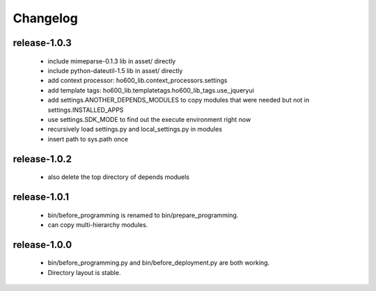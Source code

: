 .. Copyright (c) 2012, ho600.com
   All rights reserved.
   
   Redistribution and use in source and binary forms, with or without modification,
   are permitted provided that the following conditions are met:
   
       Redistributions of source code must retain the above copyright notice,
       this list of conditions and the following disclaimer.
   
       Redistributions in binary form must
       reproduce the above copyright notice, this list of conditions and the
       following disclaimer in the documentation and/or other materials provided
       with the distribution.
   
       Neither the name of the ho600.com nor the names of its contributors
       may be used to endorse or promote products derived from this software
       without specific prior written permission.
   
   THIS SOFTWARE IS PROVIDED BY THE COPYRIGHT HOLDERS AND CONTRIBUTORS "AS IS" AND
   ANY EXPRESS OR IMPLIED WARRANTIES, INCLUDING, BUT NOT LIMITED TO, THE IMPLIED
   WARRANTIES OF MERCHANTABILITY AND FITNESS FOR A PARTICULAR PURPOSE ARE DISCLAIMED.
   IN NO EVENT SHALL THE COPYRIGHT HOLDER OR CONTRIBUTORS BE LIABLE FOR ANY DIRECT,
   INDIRECT, INCIDENTAL, SPECIAL, EXEMPLARY, OR CONSEQUENTIAL DAMAGES (INCLUDING,
   BUT NOT LIMITED TO, PROCUREMENT OF SUBSTITUTE GOODS OR SERVICES; LOSS OF USE,
   DATA, OR PROFITS; OR BUSINESS INTERRUPTION) HOWEVER CAUSED AND ON ANY THEORY
   OF LIABILITY, WHETHER IN CONTRACT, STRICT LIABILITY, OR TORT (INCLUDING
   NEGLIGENCE OR OTHERWISE) ARISING IN ANY WAY OUT OF THE USE OF THIS SOFTWARE,
   EVEN IF ADVISED OF THE POSSIBILITY OF SUCH DAMAGE.

.. ho600-default-trunk for django or gae documentation master file, created by
   sphinx-quickstart on Tue Dec  7 16:10:01 2012.
   You can adapt this file completely to your liking, but it should at least
   contain the root `toctree` directive.

================================================================================
Changelog
================================================================================

release-1.0.3
--------------------------------------------------------------------------------

 * include mimeparse-0.1.3 lib in asset/ directly
 * include python-dateutil-1.5 lib in asset/ directly
 * add context processor: ho600_lib.context_processors.settings
 * add template tags: ho600_lib.templatetags.ho600_lib_tags.use_jqueryui
 * add settings.ANOTHER_DEPENDS_MODULES to copy modules that were needed but not in settings.INSTALLED_APPS
 * use settings.SDK_MODE to find out the execute environment right now
 * recursively load settings.py and local_settings.py in modules
 * insert path to sys.path once

release-1.0.2
--------------------------------------------------------------------------------

 * also delete the top directory of depends moduels

release-1.0.1
--------------------------------------------------------------------------------

 * bin/before_programming is renamed to bin/prepare_programming.
 * can copy multi-hierarchy modules.

release-1.0.0
--------------------------------------------------------------------------------

 * bin/before_programming.py and bin/before_deployment.py are both working.
 * Directory layout is stable.

